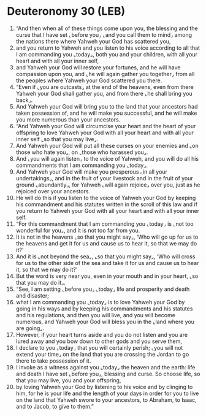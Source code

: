 * Deuteronomy 30 (LEB)
:PROPERTIES:
:ID: LEB/05-DEU30
:END:

1. “And then when all of these things come upon you, the blessing and the curse that I have set ⌞before you⌟ ⌞and you call them to mind⌟ among the nations there where Yahweh your God has scattered you,
2. and you return to Yahweh and you listen to his voice according to all that I am commanding you ⌞today⌟, both you and your children, with all your heart and with all your inner self,
3. and Yahweh your God will restore your fortunes, and he will have compassion upon you, and ⌞he will again gather you together⌟ from all the peoples where Yahweh your God scattered you there.
4. “Even if ⌞you are outcasts⌟ at the end of the heavens, even from there Yahweh your God shall gather you, and from there ⌞he shall bring you back⌟.
5. And Yahweh your God will bring you to the land that your ancestors had taken possession of, and he will make you successful, and he will make you more numerous than your ancestors.
6. “And Yahweh your God will circumcise your heart and the heart of your offspring to love Yahweh your God with all your heart and with all your inner self ⌞so that you may live⌟.
7. And Yahweh your God will put all these curses on your enemies and ⌞on those who hate you⌟, on ⌞those who harassed you⌟.
8. And ⌞you will again listen⌟ to the voice of Yahweh, and you will do all his commandments that I am commanding you ⌞today⌟.
9. And Yahweh your God will make you prosperous ⌞in all your undertakings⌟, and in the fruit of your livestock and in the fruit of your ground ⌞abundantly⌟, for Yahweh ⌞will again rejoice⌟ over you, just as he rejoiced over your ancestors.
10. He will do this if you listen to the voice of Yahweh your God by keeping his commandment and his statutes written in the scroll of this law and if you return to Yahweh your God with all your heart and with all your inner self.
11. “For this commandment that I am commanding you ⌞today⌟ is ⌞not too wonderful for you⌟, and it is not too far from you.
12. It is not in the heavens ⌞so that you might say⌟, ‘Who will go up for us to the heavens and get it for us and cause us to hear it, so that we may do it?’
13. And it is ⌞not beyond the sea⌟, ⌞so that you might say⌟, ‘Who will cross for us to the other side of the sea and take it for us and cause us to hear it, so that we may do it?’
14. But the word is very near you, even in your mouth and in your heart, ⌞so that you may do it⌟.
15. “See, I am setting ⌞before you⌟ ⌞today⌟ life and prosperity and death and disaster;
16. what I am commanding you ⌞today⌟ is to love Yahweh your God by going in his ways and by keeping his commandments and his statutes and his regulations, and then you will live, and you will become numerous, and Yahweh your God will bless you in the ⌞land where you are going⌟.
17. However, if your heart turns aside and you do not listen and you are lured away and you bow down to other gods and you serve them,
18. I declare to you ⌞today⌟ that you will certainly perish; ⌞you will not extend your time⌟ on the land that you are crossing the Jordan to go there to take possession of it.
19. I invoke as a witness against you ⌞today⌟ the heaven and the earth: life and death I have set ⌞before you⌟, blessing and curse. So choose life, so that you may live, you and your offspring,
20. by loving Yahweh your God by listening to his voice and by clinging to him, for he is your life and the length of your days in order for you to live on the land that Yahweh swore to your ancestors, to Abraham, to Isaac, and to Jacob, to give to them.”
